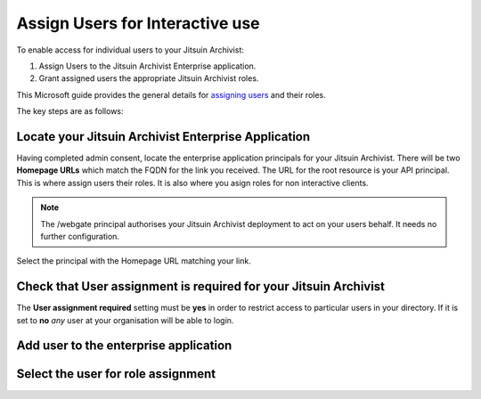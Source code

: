 .. _azure-aad-assign-users:

Assign Users for Interactive use
--------------------------------

To enable access for individual users to your Jitsuin Archivist:

#. Assign Users to the Jitsuin Archivist Enterprise application.
#. Grant assigned users the appropriate Jitsuin Archivist roles.

This Microsoft guide provides the general details for `assigning users`_ and
their roles.

.. _`assigning users`: https://docs.microsoft.com/bs-latn-ba/azure/active-directory/manage-apps/assign-user-or-group-access-portal

The key steps are as follows:

Locate your Jitsuin Archivist Enterprise Application
````````````````````````````````````````````````````

Having completed admin consent, locate the enterprise application principals
for your Jitsuin Archivist. There will be two **Homepage URLs** which match the
FQDN for the link you received. The URL for the root resource is your API
principal. This is where assign users their roles. It is also where you asign
roles for non interactive clients.
|userdocs_aad_enterprise_applications|

.. |userdocs_aad_enterprise_applications| image:: ../screenshots/userdocs_aad_enterprise_applications.png

.. note::
   The /webgate principal authorises your Jitsuin Archivist deployment to act
   on your users behalf. It needs no further configuration.

Select the principal with the Homepage URL matching your link.
|userdocs_aad_select_principal|

.. |userdocs_aad_select_principal| image:: ../screenshots/userdocs_aad_select_principal.png


Check that User assignment is required for your Jitsuin Archivist
`````````````````````````````````````````````````````````````````

The **User assignment required** setting must be **yes** in order to restrict
access to particular users in your directory. If it is set to **no** *any* user
at your organisation will be able to login.

|userdocs_aad_check_user_assignment|

.. |userdocs_aad_check_user_assignment| image:: ../screenshots/userdocs_aad_check_user_assignment.png

Add user to the enterprise application
``````````````````````````````````````
|userdocs_aad_add_user|

.. |userdocs_aad_add_user| image:: ../screenshots/userdocs_aad_add_user.png

Select the user for role assignment
```````````````````````````````````
|userdocs_aad_select_user|

.. |userdocs_aad_select_user| image:: ../screenshots/userdocs_aad_select_user.png

